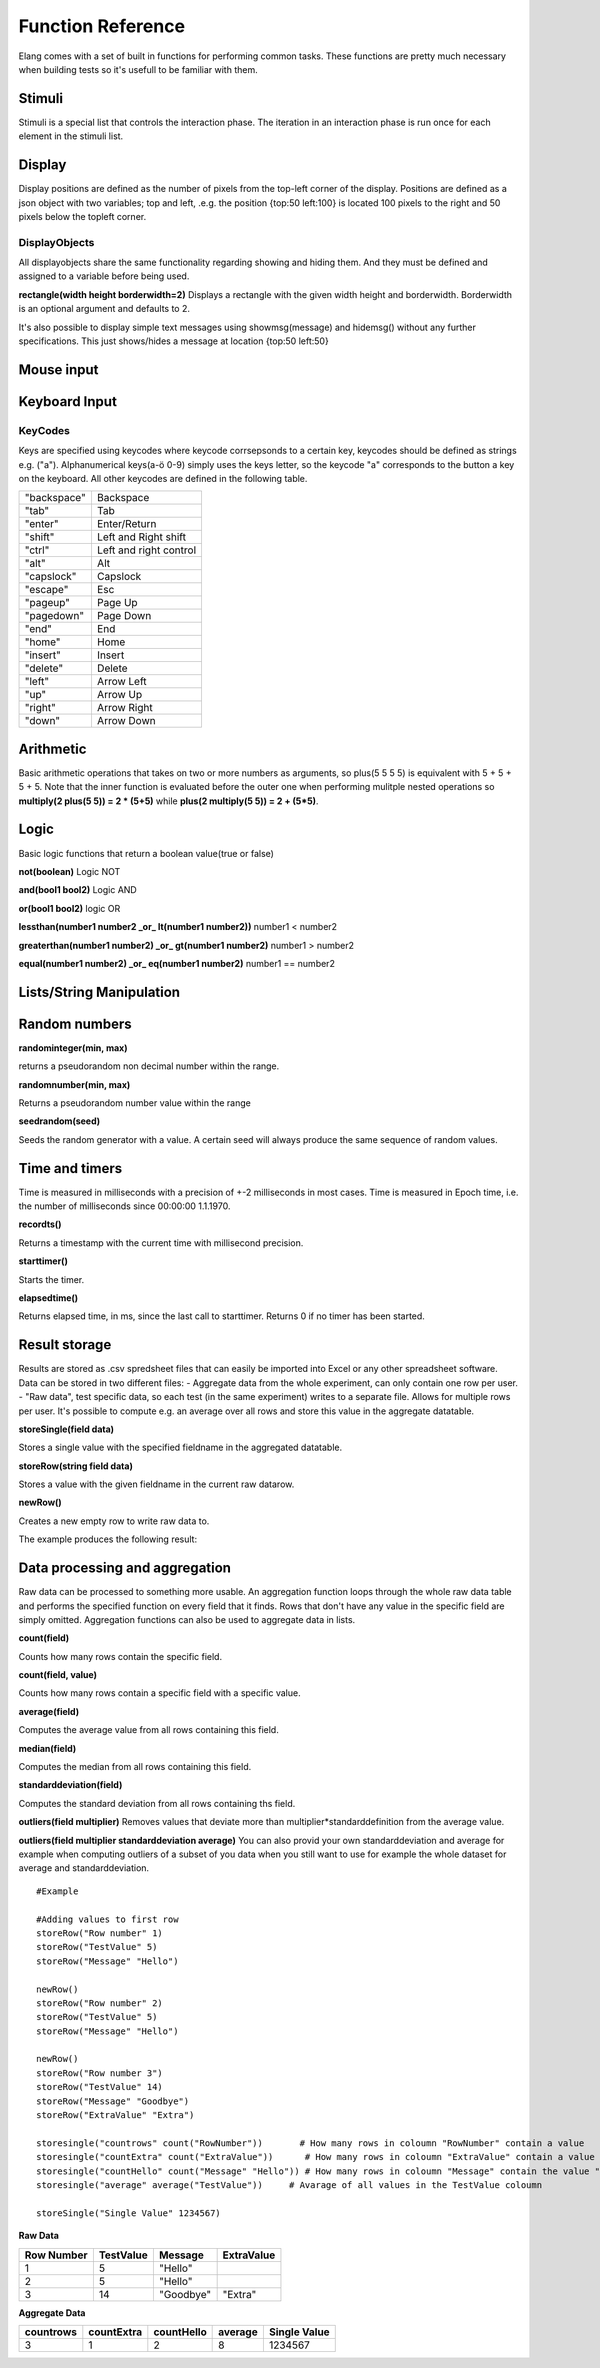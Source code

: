 ==================
Function Reference
==================

.. default-domain:: js

Elang comes with a set of built in functions for performing common tasks. These functions are pretty much necessary when building tests so it's usefull to be familiar with them. 

#######
Stimuli
#######

Stimuli is a special list that controls the interaction phase. The iteration in an interaction phase is run once for each element in the stimuli list. 

.. js:function:: setstimuli(list)
    
    Sets the stimuli to the given list. Overwrites previously defined stimuli.

    :param array list: List of stimuli objects to set as the stimuli. 

.. js:function:: shufflestimuli()
    
    Randomly shuffles the order of the stimuli.

.. js:function:: shufflestimuli(stimulicount)

    Creates a randomized subset of the stimuli containing the number specified in ``stimulicount``.

    :param int stimulicount: The number of stimuli to select.

.. js:function:: emptystimuli()
    
    Empties the stimuli list, and ends an interaction phase when the current iteration ends when called from inside an interaction phase.

#######
Display
#######

Display positions are defined as the number of pixels from the top-left corner of the display. Positions are defined as a json object with two variables; top and left, .e.g. the position {top:50 left:100} is located 100 pixels to the right and 50 pixels below the topleft corner. 

.. js:function:: show(item position)
    
    Displays an object at the specified position.

    :param displayobject item: The object that should be shown.
    :param position position: Where to displat the object, as an object e.g. {top:100 left:200}

.. js:function:: show(item "center")
    
    Displays the object at the absolute center of the screen.

    :param displayobject item: The object that should be shown.

.. js:function:: hide(item)
    
    Hides the specified object.

    :param displayobject item: The object that should be hidden.


DisplayObjects
==============

All displayobjects share the same functionality regarding showing and hiding them. And they must be defined and assigned to a variable before being used. 

.. js:function:: msgbox(message, fontsize=20)

    Displayobject for displaying text at any location. Fontsize is an optional argument and it defaults to 20

    :param string message: The text to display in the messagebox.
    :param int fontsize: Fontsize, defaults to 20.
    :returns: Displayobject

.. js:function:: imagefile(imageurl) 

    Object containing a image specified by the url, so images can either be uploaded to the testeditor or fetched from the internet. Note that images on the net can disappear or change at any time.  The image is displayed without any scaling so make sure that the image is the right size.

    :param string imageurl: Absoulute or relative url to the image. 
    :returns: Displayobject


**rectangle(width height borderwidth=2)**
Displays a rectangle with the given width height and borderwidth. Borderwidth is an optional argument and defaults to 2. 

.. js:function:: rectangle(width height borderwidth=2)

    Displays a rectangle with a white background and black border using the given width height and borderwidth.

    :param int width: Width of the rectangle.
    :param int height: Height if the rectangle.
    :param int borderwidth: Defines the borderwidth in pixels.
    :returns: Displayobject

.. js:function:: countdownbar(width time)
    
    Displays a fully filled countdown bar with the specified width and time(ms).The countdown animation is started by calling animate(countdownbar)

    :param int width: Width of the bar.
    :param int time: Define how long it takse for the bar to reach the end in milliseconds.
    :returns: Displayobject


It's also possible to display simple text messages using showmsg(message) and hidemsg() without any further specifications. This just shows/hides a message at location {top:50 left:50}

.. js:function:: showmsg(message)

    Displays a message at the standard message location in the top right corner, using the standard size and a standard margin.

    :param string message: The message to display.

.. js:function:: hidemsg()

    Hides the standard message.

###########
Mouse input
###########

.. js:function:: onmouseclick(object {action:function inputid: number})**

    Creates a mouseclick listener for the object/image, which will be triggered when the image is clicked. The function specified in "action" is executed on each click. 

    :param object displayobject: Displayobject that should respond to clicks.
    :param function action: Function to call when a click is made. Can be either a builtin function or one defined in the test.
    :param int inputid: Assign a number that will be passed to the function when the object is clicked.

    ::

        function boxClick(id)
            showmsg(append("Clicked box" id))
        end

        var box <- rectangle(50 50)
        show(box "center")
        onmouseclick(box, {action:boxClick inputid:55)
        #Clicking the box show a messag containing -Clicked box 55-

.. js:function:: onmouseclick(imagefile false)

    Removes all mouseclick functions bound to the specified object.

    :param object displayobject: Displayobject that should not respond to click any more.

##############
Keyboard Input
##############

.. function:: onkeypress(key, func)

    Binds the specified key to a function so that the function is run every time when the key is pressed.

    :param string key: Which keyboard key to use.
    :param function func: Function to call when a click is made

    Example: the function leftclick is run each time when the left arrow is clicked on the keyboard.

    ::

        function leftclick()
            showmsg("left was clicked")
        end

        onkeypress("left", leftclick)


.. function:: onkeypress(key)

    Removes all actionss bound to the specified key.

    :param string key: Which keyboard key to use.



.. function:: onanykey(func ignore=[])

    Executes the specified function when any keyboeard key except keys specified ignore are pressed. Ignored keys should be sent as a list of individual keynames, for example ["a" "enter"] ignores the keys **a** and **enter**, see the keycode table for the correct key names. 

    :param function func: Which function to call.
    :param list ignore: A list of keys to ignore
    :param string ignore: A specific ignore command

    Supported ignore commands:

    * "onlyletters"  - ignores everything but a-z.


.. function:: onanykey()

    Removes all actions bound with :js:func:`onanykey`

.. function:: resumeonkey(keycode)
    
    Runs resume() once when the specified key is pressed. 

    :param string keycode: Key to resume on 


.. function:: resumeonkey()

    Runs resume() on any keypress once. 

    :returns:  keycode

.. function:: getlastkey()

    Returns the most recent keypress, as long as there an active :js:func:`onkeypress` , :js:func:`onanykey` or :js:func:`resumeonkey`.

KeyCodes
========
Keys are specified using keycodes where keycode corrsepsonds to a certain key, keycodes should be defined as strings e.g. ("a"). Alphanumerical keys(a-ö 0-9) simply uses the keys letter, so the keycode "a" corresponds to the button a key on the keyboard. All other keycodes are defined in the following table.

+-----------+------------------------+
|"backspace"| Backspace              |       
+-----------+------------------------+
| "tab"     |  Tab                   |   
+-----------+------------------------+
| "enter"   |  Enter/Return          |           
+-----------+------------------------+
| "shift"   |  Left and Right shift  |                   
+-----------+------------------------+
| "ctrl"    |  Left and right control|                   
+-----------+------------------------+
| "alt"     |  Alt                   |   
+-----------+------------------------+
| "capslock"|  Capslock              |       
+-----------+------------------------+
| "escape"  |  Esc                   |   
+-----------+------------------------+
| "pageup"  |  Page Up               |       
+-----------+------------------------+
| "pagedown"|  Page Down             |       
+-----------+------------------------+
| "end"     |  End                   |   
+-----------+------------------------+
| "home"    |  Home                  |   
+-----------+------------------------+
| "insert"  |  Insert                |   
+-----------+------------------------+
| "delete"  |  Delete                |   
+-----------+------------------------+
| "left"    |  Arrow Left            |       
+-----------+------------------------+
| "up"      |  Arrow Up              |       
+-----------+------------------------+
| "right"   |  Arrow Right           |           
+-----------+------------------------+
| "down"    |  Arrow Down            |       
+-----------+------------------------+

##########
Arithmetic
##########

Basic arithmetic operations that takes on two or more numbers as arguments, so plus(5 5 5 5) is equivalent with 5 + 5 + 5 + 5. Note that the inner function is evaluated before the outer one when performing mulitple nested operations so **multiply(2 plus(5 5)) = 2 * (5+5)** while **plus(2 multiply(5 5)) = 2 + (5*5)**.

.. function:: plus(number1 number2 numbers*)
    
    Adds together all the given numbers number1 + number2 + ... numberX

    :param number number1: Number1
    :param number number2: Number2 
    :param number numbers: Number3, and so on...

    :returns: Result
    :rtype: number

.. function:: minus(number1 number2)
    
    Calculates number1 - number2

    :param number number1: Number to subtract from
    :param number number2: Number to subtract

    :returns: integer Result
    :rtype: number

.. function:: multiply(number1 number2 numbers*) 

    Calculates number1 * number2 ... numberX

    :param number number1: Number1
    :param number number2: Number2 
    :param number numbers: Number3, and so on...

    :returns: Result
    :rtype: number

.. function:: divide(number1 number2)

    Calculates number1 / number2

    :returns: Number
    :rtype: number

.. function:: modulo(number1 number2) = number1 % number2 
    
    Calculates the remainder when dividing number1 with number2 (number1/number2)

    :param number number1: First number
    :param number number2: Second number

    ::

        var a <- modulo(5 9)  # a = 4
        var b <- module(8 64) # b = 0
        var c <- module(8 45) # c = 4

    :returns: result
    :rtype: number

.. function:: round(number) 

    Rounds the number to the nearest whole number

    :param number number: Number to round

    :returns: Number

.. function:: round(number mode) 

    Round a number down when mode = "floor" and up when mode = "ceil"

    :param number number: Number to round
    :param string mode: "floor" to round down or "ceil" to round up 

    :returns: Number

#####
Logic
#####

Basic logic functions that return a boolean value(true or false)

**not(boolean)**  Logic NOT

**and(bool1 bool2)** Logic AND

**or(bool1 bool2)** logic OR

**lessthan(number1 number2 _or_ lt(number1 number2))** number1 < number2

**greaterthan(number1 number2) _or_ gt(number1 number2)** number1 > number2

**equal(number1 number2) _or_ eq(number1 number2)** number1 == number2

#########################
Lists/String Manipulation
#########################

.. function:: append(string1 string2)

    Appends two strings, append("Hello " "World") = "Hello World"

.. function:: lenght(object)

    Returns the number of elements/letters in  list or string including whitespaces. 

    :param object array/string: 

.. function:: elementatindex(object, index)

    Returns the element at the specified index a list/string where the index starts from 0. Equivalent to  object[index]

    :param object array: Object to select an element from.
    :param index number: Index

    ::

        elementatindex("Hello" 0) #= "H"
        elementatindex("Test" 3) #= t


.. function:: range(word start end) 

    Round a number down when mode = "floor" and up when mode = "ceil"

    :param word string/array: The string or array to select a range from
    :param start number: Index at which to begin selection. Start can be omitted in which case the selections begins from the first index i.e. 0.
    :param end number: Index at which to end the selection, values up to but not including end are selected. 

    :returns: Range


##############
Random numbers
##############

**randominteger(min, max)**

returns a pseudorandom non decimal number within the range.

**randomnumber(min, max)**

Returns a pseudorandom number value within the range

**seedrandom(seed)**

Seeds the random generator with  a value. A certain seed will always produce the same sequence of random values. 

###############
Time and timers
###############

Time is measured in milliseconds with a precision of +-2 milliseconds in most cases. Time is measured in Epoch time, i.e. the number of milliseconds since 00:00:00 1.1.1970.

**recordts()**

Returns a timestamp with the current time with millisecond precision. 

**starttimer()**

Starts the timer.

**elapsedtime()**

Returns elapsed time, in ms, since the last call to starttimer. Returns 0 if no timer has been started. 

##############
Result storage
##############

Results are stored as .csv spredsheet files that can easily be imported into Excel or any other spreadsheet software. Data can be stored in two different files:
-   Aggregate data from the whole experiment, can only contain one row per user. 
-   "Raw data", test specific data, so each test (in the same experiment) writes to a separate file. Allows for multiple rows per user. It's possible to compute e.g. an average over all rows and store this value in the aggregate datatable. 

**storeSingle(field data)**

Stores a single value with the specified fieldname in the aggregated datatable.

**storeRow(string field data)**

Stores a value with the given fieldname in the current raw datarow. 

**newRow()**

Creates a new empty row to write raw data to.

The example produces the following result:

###############################
Data processing and aggregation
###############################

Raw data can be processed to something more usable. An aggregation function loops through the whole raw data table and performs the specified function on every field that it finds. Rows that don't have any value in the specific field are simply omitted. Aggregation functions can also be used to aggregate data in lists.

**count(field)**

Counts how many rows contain the specific field.

**count(field, value)**

Counts how many rows contain a specific field with a specific value.

**average(field)**

Computes the average value from all rows containing this field.

**median(field)**

Computes the median from all rows containing this field.

**standarddeviation(field)**

Computes the standard deviation from all rows containing ths field.

**outliers(field multiplier)**
Removes values that deviate more than multiplier*standarddefinition from the average value.

**outliers(field multiplier standarddeviation average)**
You can also provid your own standarddeviation and average for example when computing outliers of a subset of you data when you still want to use for example the whole dataset for average and standarddeviation.

::

    #Example
    
    #Adding values to first row
    storeRow("Row number" 1)
    storeRow("TestValue" 5)
    storeRow("Message" "Hello")

    newRow()
    storeRow("Row number" 2)
    storeRow("TestValue" 5)
    storeRow("Message" "Hello")

    newRow()
    storeRow("Row number 3")
    storeRow("TestValue" 14)
    storeRow("Message" "Goodbye")
    storeRow("ExtraValue" "Extra")

    storesingle("countrows" count("RowNumber"))       # How many rows in coloumn "RowNumber" contain a value
    storesingle("countExtra" count("ExtraValue"))      # How many rows in coloumn "ExtraValue" contain a value
    storesingle("countHello" count("Message" "Hello")) # How many rows in coloumn "Message" contain the value "Hello"
    storesingle("average" average("TestValue"))     # Avarage of all values in the TestValue coloumn

    storeSingle("Single Value" 1234567)

**Raw Data** 

+------------+-----------+----------+------------+
| Row Number | TestValue | Message  | ExtraValue |
+============+===========+==========+============+
|     1      |     5     | "Hello"  |            |
+------------+-----------+----------+------------+
|     2      |     5     | "Hello"  |            |
+------------+-----------+----------+------------+
|     3      |     14    | "Goodbye"|   "Extra"  |
+------------+-----------+----------+------------+

**Aggregate Data**

+-----------+------------+------------+--------+--------------+
| countrows | countExtra | countHello | average| Single Value |
+===========+============+============+========+==============+
|     3     |     1      |      2     |   8    |   1234567    |
+-----------+------------+------------+--------+--------------+

